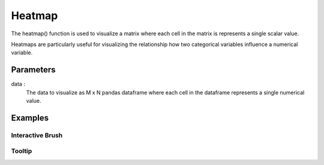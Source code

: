 .. _heatmap:

============
Heatmap
============

.. altair-plot::

    import altair_express as alx
    from vega_datasets import data
    df = data.movies()

    grouped_df = df.groupby("Major_Genre").mean(numeric_only=True)
    
    alx.heatmap(grouped_df)

The heatmap() function is used to visualize a matrix where each cell in the matrix is represents a single scalar value. 

Heatmaps are particularly useful for visualizing the relationship how two categorical variables influence a numerical variable. 

Parameters
**********************
data : 
    The data to visualize as M x N pandas dataframe where each cell in the dataframe represents a single numerical value.


Examples
**********************

Interactive Brush
^^^^^^^^^^^^^^^^^^^^^^
.. altair-plot::

    import altair_express as alx
    from vega_datasets import data
    df = data.movies()

    grouped_df = df.groupby("Major_Genre").mean(numeric_only=True)
    
    alx.tooltip_hover() + alx.heatmap(grouped_df)

    
Tooltip  
^^^^^^^^^^^^^^^^^^^^^^
.. altair-plot::

    import altair_express as alx
    from vega_datasets import data
    df = data.cars()

    alx.hist(df,x='Horsepower',color='Origin', max_bins=25)

